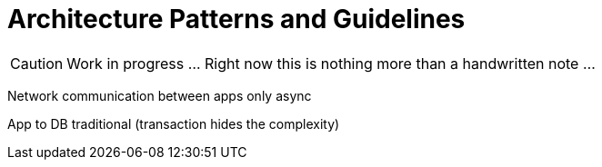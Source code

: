 = Architecture Patterns and Guidelines

CAUTION: Work in progress ... Right now this is nothing more than a handwritten note ...

Network communication between apps only async

App to DB traditional (transaction hides the complexity)
